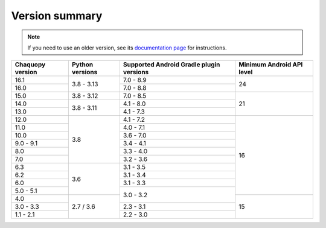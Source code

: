 Version summary
###############

.. note:: If you need to use an older version, see its `documentation page
          <../../documentation/>`_ for instructions.

+-------------------+-------------------+-------------------+-------------------+
|Chaquopy version   |Python versions    |Supported Android  |Minimum Android API|
|                   |                   |Gradle plugin      |level              |
|                   |                   |versions           |                   |
+===================+===================+===================+===================+
|16.1               |                   |7.0 - 8.9          |                   |
+-------------------+                   +-------------------+                   |
|16.0               |3.8 - 3.13         |7.0 - 8.8          |24                 |
+-------------------+-------------------+-------------------+-------------------+
|15.0               |3.8 - 3.12         |7.0 - 8.5          |                   |
+-------------------+-------------------+-------------------+                   +
|14.0               |                   |4.1 - 8.0          |                   |
+-------------------+                   +-------------------+                   +
|13.0               |3.8 - 3.11         |4.1 - 7.3          |21                 |
+-------------------+-------------------+-------------------+-------------------+
|12.0               |                   |4.1 - 7.2          |                   |
+-------------------+                   +-------------------+                   +
|11.0               |                   |4.0 - 7.1          |                   |
+-------------------+                   +-------------------+                   +
|10.0               |                   |3.6 - 7.0          |                   |
+-------------------+                   +-------------------+                   +
|9.0 - 9.1          |                   |3.4 - 4.1          |                   |
+-------------------+                   +-------------------+                   +
|8.0                |                   |3.3 - 4.0          |                   |
+-------------------+                   +-------------------+                   +
|7.0                |3.8                |3.2 - 3.6          |                   |
+-------------------+-------------------+-------------------+                   +
|6.3                |                   |3.1 - 3.5          |                   |
+-------------------+                   +-------------------+                   +
|6.2                |                   |3.1 - 3.4          |                   |
+-------------------+                   +-------------------+                   +
|6.0                |                   |3.1 - 3.3          |                   |
+-------------------+                   +-------------------+                   +
|5.0 - 5.1          |3.6                |                   |16                 |
+-------------------+-------------------+                   +-------------------+
|4.0                |                   |3.0 - 3.2          |                   |
+-------------------+                   +-------------------+                   +
|3.0 - 3.3          |                   |2.3 - 3.1          |                   |
+-------------------+                   +-------------------+                   +
|1.1 - 2.1          |2.7 / 3.6          |2.2 - 3.0          |15                 |
+-------------------+-------------------+-------------------+-------------------+
